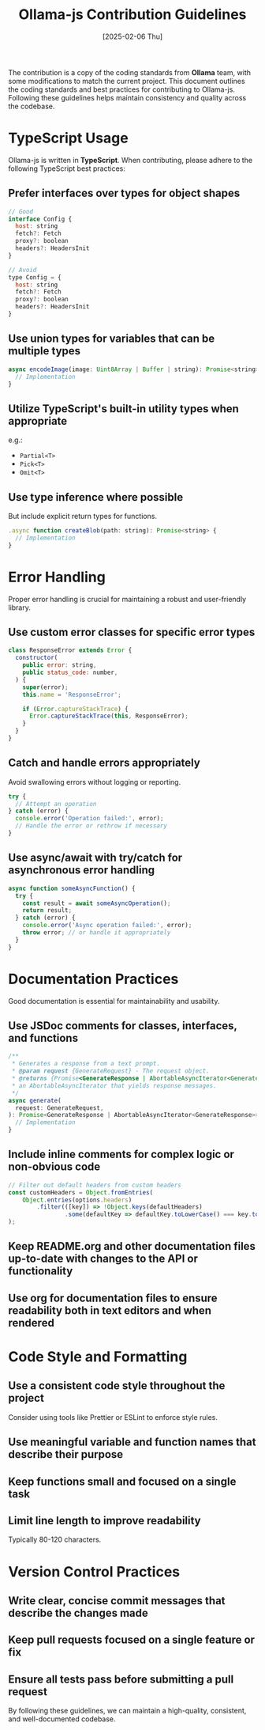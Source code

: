 #+title: Ollama-js Contribution Guidelines
#+date: [2025-02-06 Thu]
#+startup: indent
#+property: header-args :results output

The contribution is a copy of the coding standards from *Ollama* team, with some
modifications to match the current project.
This document outlines the coding standards and best practices for contributing
to Ollama-js. Following these guidelines helps maintain consistency and quality
across the codebase.

* TypeScript Usage
Ollama-js is written in *TypeScript*. When contributing, please adhere to the
following TypeScript best practices:
** Prefer interfaces over types for object shapes
#+begin_src javascript
  // Good
  interface Config {
    host: string
    fetch?: Fetch
    proxy?: boolean
    headers?: HeadersInit
  }

  // Avoid
  type Config = {
    host: string
    fetch?: Fetch
    proxy?: boolean
    headers?: HeadersInit
  }
#+end_src

** Use union types for variables that can be multiple types
#+begin_src javascript
  async encodeImage(image: Uint8Array | Buffer | string): Promise<string> {
    // Implementation
  }
#+end_src

** Utilize TypeScript's built-in utility types when appropriate
e.g.:
- ~Partial<T>~
- ~Pick<T>~
- ~Omit<T>~

** Use type inference where possible
But include explicit return types for functions.

#+begin_src javascript
.async function createBlob(path: string): Promise<string> {
  // Implementation
}
#+end_src

* Error Handling
Proper error handling is crucial for maintaining a robust and user-friendly
library.

** Use custom error classes for specific error types
#+begin_src javascript
  class ResponseError extends Error {
    constructor(
      public error: string,
      public status_code: number,
    ) {
      super(error);
      this.name = 'ResponseError';

      if (Error.captureStackTrace) {
        Error.captureStackTrace(this, ResponseError);
      }
    }
  }
#+end_src

** Catch and handle errors appropriately
Avoid swallowing errors without logging or reporting.

#+begin_src javascript
  try {
    // Attempt an operation
  } catch (error) {
    console.error('Operation failed:', error);
    // Handle the error or rethrow if necessary
  }
#+end_src

** Use async/await with try/catch for asynchronous error handling
#+begin_src javascript
  async function someAsyncFunction() {
    try {
      const result = await someAsyncOperation();
      return result;
    } catch (error) {
      console.error('Async operation failed:', error);
      throw error; // or handle it appropriately
    }
  }
#+end_src

* Documentation Practices
Good documentation is essential for maintainability and usability.

** Use JSDoc comments for classes, interfaces, and functions
#+begin_src javascript
  /**
   ,* Generates a response from a text prompt.
   ,* @param request {GenerateRequest} - The request object.
   ,* @returns {Promise<GenerateResponse | AbortableAsyncIterator<GenerateResponse>>} - The response object or
   ,* an AbortableAsyncIterator that yields response messages.
   ,*/
  async generate(
    request: GenerateRequest,
  ): Promise<GenerateResponse | AbortableAsyncIterator<GenerateResponse>> {
    // Implementation
  }
#+end_src

** Include inline comments for complex logic or non-obvious code
#+begin_src javascript
  // Filter out default headers from custom headers
  const customHeaders = Object.fromEntries(
      Object.entries(options.headers)
          .filter(([key]) => !Object.keys(defaultHeaders)
                  .some(defaultKey => defaultKey.toLowerCase() === key.toLowerCase()))
  );
#+end_src

** Keep README.org and other documentation files up-to-date with changes to the API or functionality

** Use org for documentation files to ensure readability both in text editors and when rendered

* Code Style and Formatting
** Use a consistent code style throughout the project
Consider using tools like Prettier or ESLint to enforce style rules.

** Use meaningful variable and function names that describe their purpose

** Keep functions small and focused on a single task

** Limit line length to improve readability
Typically 80-120 characters.

* Version Control Practices
** Write clear, concise commit messages that describe the changes made

** Keep pull requests focused on a single feature or fix

** Ensure all tests pass before submitting a pull request

By following these guidelines, we can maintain a high-quality, consistent, and
well-documented codebase.
